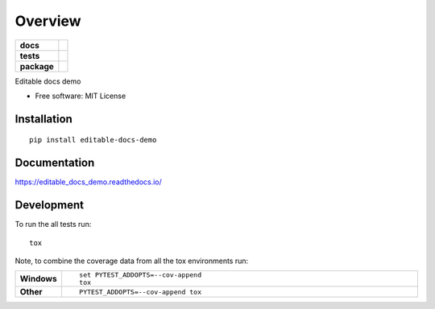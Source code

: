 ========
Overview
========

.. start-badges

.. list-table::
    :stub-columns: 1

    * - docs
      - |docs|
    * - tests
      - | |travis|
        |
    * - package
      - | |version| |wheel| |supported-versions| |supported-implementations|
        | |commits-since|

.. |docs| image:: https://readthedocs.org/projects/editable_docs_demo/badge/?style=flat
    :target: https://readthedocs.org/projects/editable_docs_demo
    :alt: Documentation Status


.. |travis| image:: https://travis-ci.org/orange-aardvark/editable_docs_demo.svg?branch=master
    :alt: Travis-CI Build Status
    :target: https://travis-ci.org/orange-aardvark/editable_docs_demo

.. |version| image:: https://img.shields.io/pypi/v/editable-docs-demo.svg
    :alt: PyPI Package latest release
    :target: https://pypi.org/pypi/editable-docs-demo

.. |commits-since| image:: https://img.shields.io/github/commits-since/orange-aardvark/editable_docs_demo/v0.1.0.svg
    :alt: Commits since latest release
    :target: https://github.com/orange-aardvark/editable_docs_demo/compare/v0.1.0...master

.. |wheel| image:: https://img.shields.io/pypi/wheel/editable-docs-demo.svg
    :alt: PyPI Wheel
    :target: https://pypi.org/pypi/editable-docs-demo

.. |supported-versions| image:: https://img.shields.io/pypi/pyversions/editable-docs-demo.svg
    :alt: Supported versions
    :target: https://pypi.org/pypi/editable-docs-demo

.. |supported-implementations| image:: https://img.shields.io/pypi/implementation/editable-docs-demo.svg
    :alt: Supported implementations
    :target: https://pypi.org/pypi/editable-docs-demo


.. end-badges

Editable docs demo

* Free software: MIT License

Installation
============

::

    pip install editable-docs-demo

Documentation
=============


https://editable_docs_demo.readthedocs.io/


Development
===========

To run the all tests run::

    tox

Note, to combine the coverage data from all the tox environments run:

.. list-table::
    :widths: 10 90
    :stub-columns: 1

    - - Windows
      - ::

            set PYTEST_ADDOPTS=--cov-append
            tox

    - - Other
      - ::

            PYTEST_ADDOPTS=--cov-append tox
